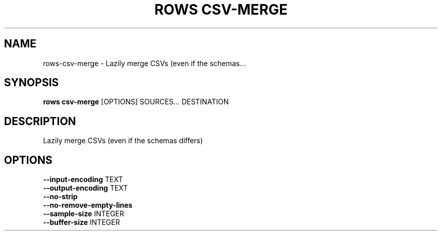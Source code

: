 .TH "ROWS CSV-MERGE" "1" "2020-12-16" "-0.4.2-dev-eaa8b1ac-" "rows csv-merge Manual"
.SH NAME
rows\-csv-merge \- Lazily merge CSVs (even if the schemas...
.SH SYNOPSIS
.B rows csv-merge
[OPTIONS] SOURCES... DESTINATION
.SH DESCRIPTION
Lazily merge CSVs (even if the schemas differs)
.SH OPTIONS
.TP
\fB\-\-input\-encoding\fP TEXT
.PP
.TP
\fB\-\-output\-encoding\fP TEXT
.PP
.TP
\fB\-\-no\-strip\fP
.PP
.TP
\fB\-\-no\-remove\-empty\-lines\fP
.PP
.TP
\fB\-\-sample\-size\fP INTEGER
.PP
.TP
\fB\-\-buffer\-size\fP INTEGER
.PP

